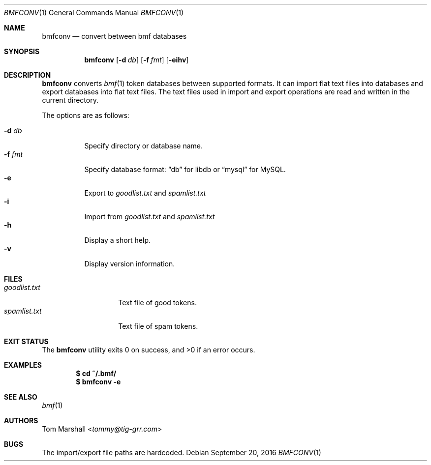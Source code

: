 .Dd September 20, 2016
.Dt BMFCONV 1
.Os
.Sh NAME
.Nm bmfconv
.Nd convert between bmf databases
.Sh SYNOPSIS
.Nm
.Op Fl d Ar db
.Op Fl f Ar fmt
.Op Fl eihv
.Sh DESCRIPTION
.Nm
converts
.Xr bmf 1
token databases between supported formats.
It can import flat text files into databases
and export databases into flat text files.
The text files used in import and export operations
are read and written in the current directory.
.Pp
The options are as follows:
.Pp
.Bl -tag -width Ds -compact
.It Fl d Ar db
Specify directory or database name.
.It Fl f Ar fmt
Specify database format:
.Dq db
for libdb or
.Dq mysql
for MySQL.
.It Fl e
Export to
.Pa goodlist.txt
and
.Pa spamlist.txt
.It Fl i
Import from
.Pa goodlist.txt
and
.Pa spamlist.txt
.It Fl h
Display a short help.
.It Fl v
Display version information.
.El
.Sh FILES
.Bl -tag -compact -width spamlist.txt
.It Pa goodlist.txt
Text file of good tokens.
.It Pa spamlist.txt
Text file of spam tokens.
.El
.Sh EXIT STATUS
.Ex -std
.Sh EXAMPLES
.Dl $ cd ~/.bmf/
.Dl $ bmfconv -e
.Sh SEE ALSO
.Xr bmf 1
.Sh AUTHORS
.An Tom Marshall Aq Mt tommy@tig-grr.com
.Sh BUGS
The import/export file paths are hardcoded.
